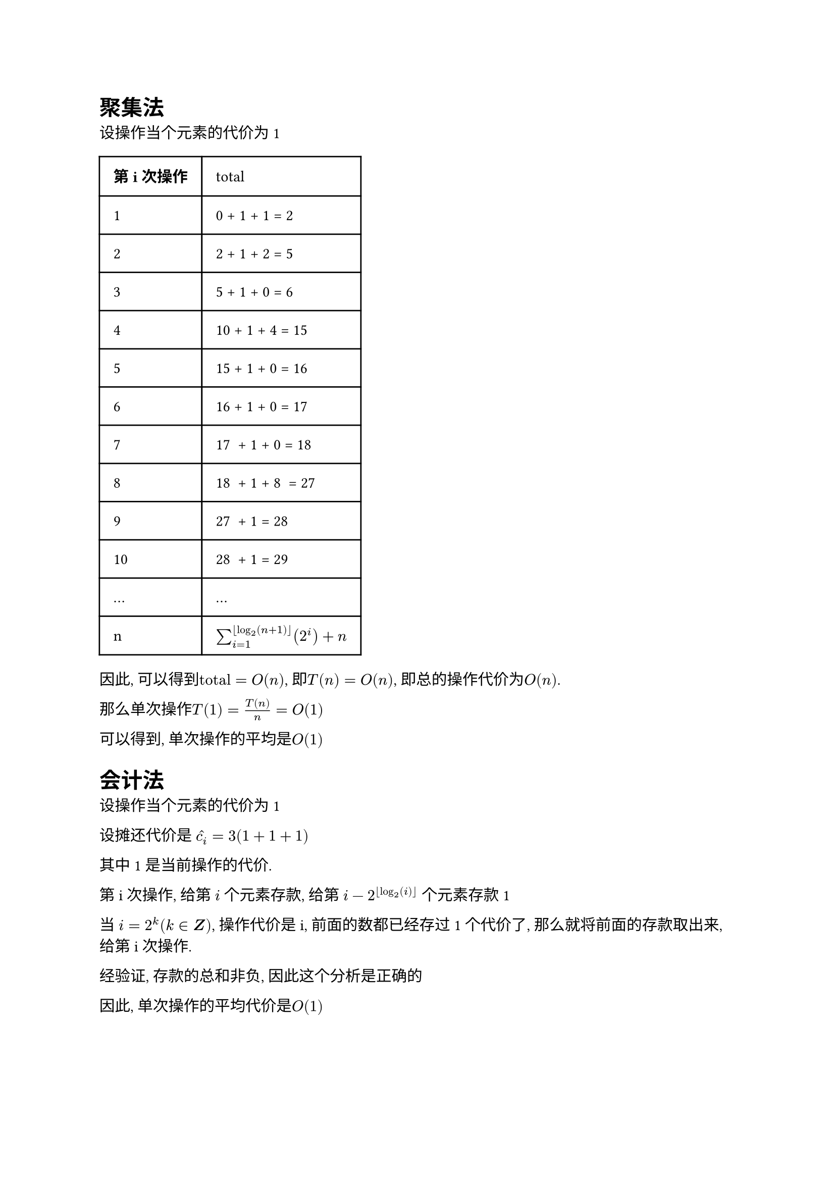 = 聚集法

设操作当个元素的代价为1

#table(
  columns: (auto, auto),
  inset: 10pt,
  align: horizon,
  [*第i次操作*], [total],
  "1", "0 + 1 + 1 = 2",
  "2", "2 + 1 + 2 = 5",
  "3", "5 + 1 + 0 = 6",
  "4", "10 + 1 + 4 = 15",
  "5", "15 + 1 + 0 = 16",
  "6", "16 + 1 + 0 = 17",
  "7", "17  + 1 + 0 = 18",
  "8", "18  + 1 + 8  = 27",
  "9", "27  + 1 = 28",
  "10", "28  + 1 = 29",
  "...", "...",
  "n", $sum_(i=1)^(floor(log_(2)(n+1)))(2^i) + n$
)


因此, 可以得到$"total" = O(n)$,
即$T(n) = O(n)$, 即总的操作代价为$O(n)$.

那么单次操作$T(1) = T(n) / n = O(1)$

可以得到, 单次操作的平均是$O(1)$

= 会计法

设操作当个元素的代价为1

设摊还代价是 $hat(c_i) = 3 ( 1 + 1 + 1 )$

其中1是当前操作的代价.

第i次操作,
给第 $i$ 个元素存款,
给第 $i - 2^(floor(log_(2)(i)))$ 个元素存款1

当 $i = 2 ^ (k) (k in bold(Z))$,
操作代价是i, 前面的数都已经存过1个代价了,
那么就将前面的存款取出来, 给第i次操作.

经验证, 存款的总和非负, 因此这个分析是正确的

因此, 单次操作的平均代价是$O(1)$


\



= 势能法

设操作当个元素的代价为1

令势能函数$Phi(n) = 2 times n - 2 ^ (floor(log_(2)n) + 1)$, 当n = 0时, $Phi(0)= 0$

令$D_n = n$, $D_0 = 0$, $Phi(n) - Phi(0) = 2(n - 2 ^ (floor(log_(2)n))) >= 0$, 也就是: 总的摊还代价 - 总的真实代价 >= 0

因此, 可以确保这个势能函数是正确的(摊还代价是实际代价的上界)

那么第i次操作的摊还代价是: $hat(c_i) =  Phi(i) - Phi(i-1) = 2 - 2 * (2^(floor(log_(2)i)) - 2^(floor(log_(2)(i-1)))) = O(1)$

因此, 单次操作的平均代价是$O(1)$

